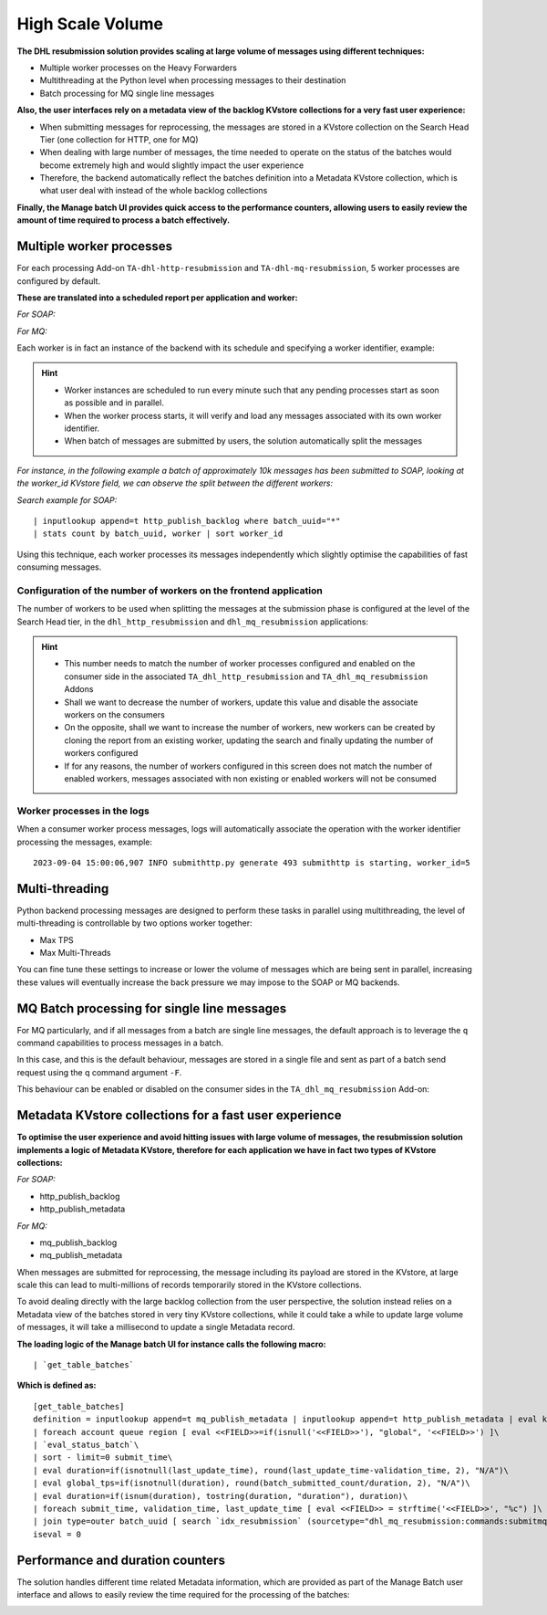 High Scale Volume
#################

**The DHL resubmission solution provides scaling at large volume of messages using different techniques:**

- Multiple worker processes on the Heavy Forwarders
- Multithreading at the Python level when processing messages to their destination
- Batch processing for MQ single line messages

**Also, the user interfaces rely on a metadata view of the backlog KVstore collections for a very fast user experience:**

- When submitting messages for reprocessing, the messages are stored in a KVstore collection on the Search Head Tier (one collection for HTTP, one for MQ)
- When dealing with large number of messages, the time needed to operate on the status of the batches would become extremely high and would slightly impact the user experience
- Therefore, the backend automatically reflect the batches definition into a Metadata KVstore collection, which is what user deal with instead of the whole backlog collections

**Finally, the Manage batch UI provides quick access to the performance counters, allowing users to easily review the amount of time required to process a batch effectively.**

Multiple worker processes
=========================

For each processing Add-on ``TA-dhl-http-resubmission`` and ``TA-dhl-mq-resubmission``, 5 worker processes are configured by default.

**These are translated into a scheduled report per application and worker:**

*For SOAP:*

.. image:: img/scaling1.png
   :alt: scaling1.png
   :align: center
   :width: 1200px
   :class: with-border

*For MQ:*

.. image:: img/scaling2.png
   :alt: scaling2.png
   :align: center
   :width: 1200px
   :class: with-border

Each worker is in fact an instance of the backend with its schedule and specifying a worker identifier, example:

.. image:: img/scaling3.png
   :alt: scaling3.png
   :align: center
   :width: 1200px
   :class: with-border

.. hint::

    - Worker instances are scheduled to run every minute such that any pending processes start as soon as possible and in parallel.
    - When the worker process starts, it will verify and load any messages associated with its own worker identifier.
    - When batch of messages are submitted by users, the solution automatically split the messages 

*For instance, in the following example a batch of approximately 10k messages has been submitted to SOAP, looking at the worker_id KVstore field, we can observe the split between the different workers:*

*Search example for SOAP:*

::

    | inputlookup append=t http_publish_backlog where batch_uuid="*"
    | stats count by batch_uuid, worker | sort worker_id 

.. image:: img/scaling4.png
   :alt: scaling4.png
   :align: center
   :width: 1200px
   :class: with-border

Using this technique, each worker processes its messages independently which slightly optimise the capabilities of fast consuming messages.

Configuration of the number of workers on the frontend application
------------------------------------------------------------------

The number of workers to be used when splitting the messages at the submission phase is configured at the level of the Search Head tier, in the ``dhl_http_resubmission`` and ``dhl_mq_resubmission`` applications:

.. image:: img/scaling5.png
   :alt: scaling5.png
   :align: center
   :width: 1200px
   :class: with-border

.. hint::

    - This number needs to match the number of worker processes configured and enabled on the consumer side in the associated ``TA_dhl_http_resubmission`` and ``TA_dhl_mq_resubmission`` Addons
    - Shall we want to decrease the number of workers, update this value and disable the associate workers on the consumers
    - On the opposite, shall we want to increase the number of workers, new workers can be created by cloning the report from an existing worker, updating the search and finally updating the number of workers configured
    - If for any reasons, the number of workers configured in this screen does not match the number of enabled workers, messages associated with non existing or enabled workers will not be consumed

Worker processes in the logs
----------------------------

When a consumer worker process messages, logs will automatically associate the operation with the worker identifier processing the messages, example:

::

    2023-09-04 15:00:06,907 INFO submithttp.py generate 493 submithttp is starting, worker_id=5

Multi-threading
===============

Python backend processing messages are designed to perform these tasks in parallel using multithreading, the level of multi-threading is controllable by two options worker together:

- Max TPS
- Max Multi-Threads

.. image:: img/scaling6.png
   :alt: scaling6.png
   :align: center
   :width: 1200px
   :class: with-border

You can fine tune these settings to increase or lower the volume of messages which are being sent in parallel, increasing these values will eventually increase the back pressure we may impose to the SOAP or MQ backends.

MQ Batch processing for single line messages
============================================

For MQ particularly, and if all messages from a batch are single line messages, the default approach is to leverage the ``q`` command capabilities to process messages in a batch.

In this case, and this is the default behaviour, messages are stored in a single file and sent as part of a batch send request using the q command argument ``-F``.

This behaviour can be enabled or disabled on the consumer sides in the ``TA_dhl_mq_resubmission`` Add-on:

.. image:: img/scaling7.png
   :alt: scaling7.png
   :align: center
   :width: 1200px
   :class: with-border

Metadata KVstore collections for a fast user experience
=======================================================

**To optimise the user experience and avoid hitting issues with large volume of messages, the resubmission solution implements a logic of Metadata KVstore, therefore for each application we have in fact two types of KVstore collections:**

*For SOAP:*

- http_publish_backlog
- http_publish_metadata

*For MQ:*

- mq_publish_backlog
- mq_publish_metadata

When messages are submitted for reprocessing, the message including its payload are stored in the KVstore, at large scale this can lead to multi-millions of records temporarily stored in the KVstore collections.

To avoid dealing directly with the large backlog collection from the user perspective, the solution instead relies on a Metadata view of the batches stored in very tiny KVstore collections, while it could take a while to update large volume of messages, it will take a millisecond to update a single Metadata record.

**The loading logic of the Manage batch UI for instance calls the following macro:**

::

    | `get_table_batches`

**Which is defined as:**

::

    [get_table_batches]
    definition = inputlookup append=t mq_publish_metadata | inputlookup append=t http_publish_metadata | eval key=_key\
    | foreach account queue region [ eval <<FIELD>>=if(isnull('<<FIELD>>'), "global", '<<FIELD>>') ]\
    | `eval_status_batch`\
    | sort - limit=0 submit_time\
    | eval duration=if(isnotnull(last_update_time), round(last_update_time-validation_time, 2), "N/A")\
    | eval global_tps=if(isnotnull(duration), round(batch_submitted_count/duration, 2), "N/A")\
    | eval duration=if(isnum(duration), tostring(duration, "duration"), duration)\
    | foreach submit_time, validation_time, last_update_time [ eval <<FIELD>> = strftime('<<FIELD>>', "%c") ]\
    | join type=outer batch_uuid [ search `idx_resubmission` (sourcetype="dhl_mq_resubmission:commands:submitmq" OR sourcetype=dhl_http_resubmission:commands:submithttp) CASE(ERROR) earliest=-7d latest=now | rex "batch_uuid=(?<batch_uuid>\w+)" | stats latest(_raw) as last_error by batch_uuid ]
    iseval = 0    

Performance and duration counters
=================================

The solution handles different time related Metadata information, which are provided as part of the Manage Batch user interface and allows to easily review the time required for the processing of the batches:

.. image:: img/scaling8.png
   :alt: scaling8.png
   :align: center
   :width: 1200px
   :class: with-border

